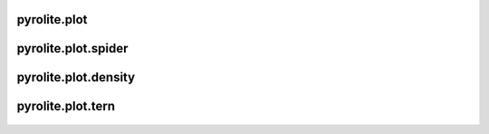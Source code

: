 pyrolite\.plot
-------------------------------
  .. automodule:: pyrolite.plot
      :members:
      :undoc-members:

pyrolite\.plot\.spider
-------------------------------
  .. automodule:: pyrolite.plot.spider
      :members:
      :undoc-members:

pyrolite\.plot\.density
-------------------------------
  .. automodule:: pyrolite.plot.density
      :members:
      :undoc-members:

pyrolite\.plot\.tern
-------------------------------
  .. automodule:: pyrolite.plot.tern
      :members:
      :undoc-members:
